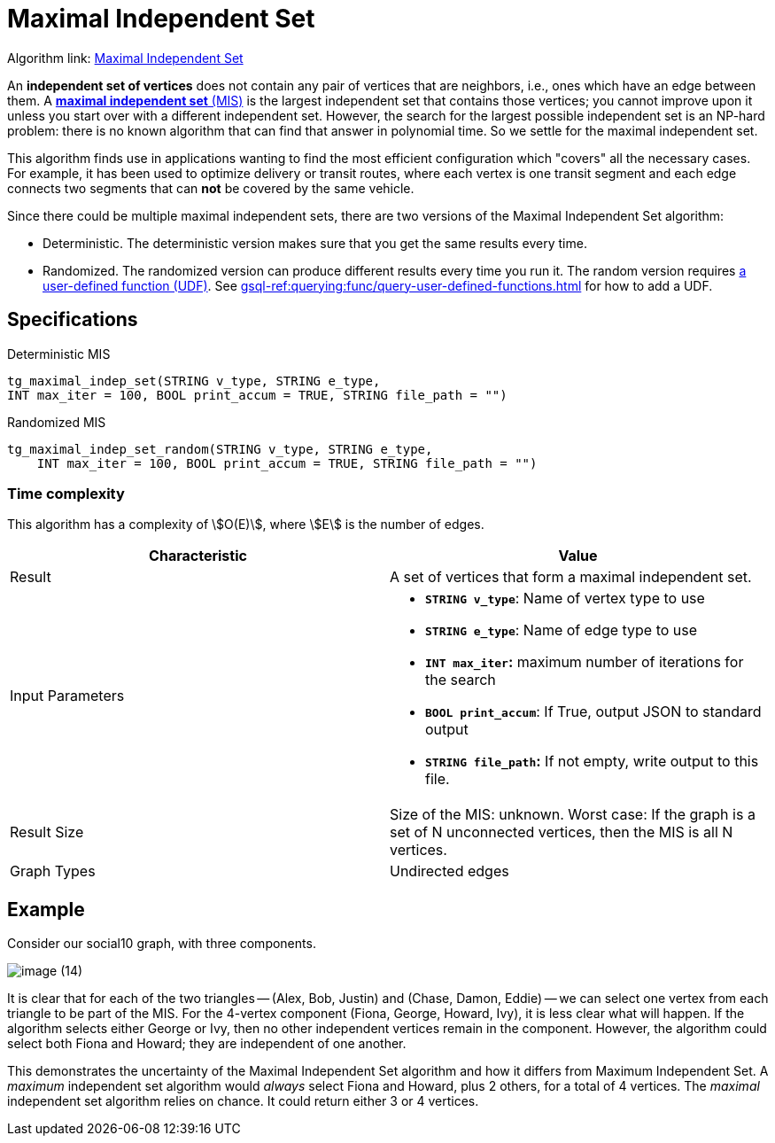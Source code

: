 = Maximal Independent Set
:description: Overview of TigerGraph's implementation of the Maximal Independent Set algorithm.
:page-aliases: pathfinding-algorithms:maximal-independent-set.adoc

Algorithm link: link:https://github.com/tigergraph/gsql-graph-algorithms/tree/master/algorithms/Classification/maximal_independent_set[Maximal Independent Set]

An *independent set of vertices* does not contain any pair of vertices that are neighbors, i.e., ones which have an edge between them.
A https://en.wikipedia.org/wiki/Maximal_independent_set[*maximal independent set* (MIS)] is the largest independent set that contains those vertices; you cannot improve upon it unless you start over with a different independent set.
However, the search for the largest possible independent set is an NP-hard problem: there is no known algorithm that can find that answer in polynomial time. So we settle for the maximal independent set.

This algorithm finds use in applications wanting to find the most efficient configuration which "covers" all the necessary cases.
For example, it has been used to optimize delivery or transit routes, where each vertex is one transit segment and each edge connects two segments that can *not* be covered by the same vehicle.

Since there could be multiple maximal independent sets, there are two versions of the Maximal Independent Set algorithm:

* Deterministic.
The deterministic version makes sure that you get the same results every time.
* Randomized.
The randomized version can produce different results every time you run it.
The random version requires link:https://github.com/tigergraph/gsql-graph-algorithms/tree/master/algorithms/Classification/maximal_independent_set/random[a user-defined function (UDF)].
See xref:gsql-ref:querying:func/query-user-defined-functions.adoc[] for how to add a UDF.

== Specifications

.Deterministic MIS
[source,gsql]
----
tg_maximal_indep_set(STRING v_type, STRING e_type,
INT max_iter = 100, BOOL print_accum = TRUE, STRING file_path = "")
----

.Randomized MIS
[.wrap,gsql]
----
tg_maximal_indep_set_random(STRING v_type, STRING e_type,
    INT max_iter = 100, BOOL print_accum = TRUE, STRING file_path = "")
----

=== Time complexity
This algorithm has a complexity of stem:[O(E)], where stem:[E] is the number of edges.

[width="100%",cols="<50%,<50%",options="header",]
|===
|*Characteristic* |Value
|Result |A set of vertices that form a maximal independent set.

|Input Parameters a|
* *`+STRING v_type+`*: Name of vertex type to use
* *`+STRING e_type+`*: Name of edge type to use
* *`+INT max_iter+`:* maximum number of iterations for the search
* *`+BOOL print_accum+`*: If True, output JSON to standard output
* *`+STRING file_path+`:* If not empty, write output to this file.

|Result Size |Size of the MIS: unknown. Worst case: If the graph is a
set of N unconnected vertices, then the MIS is all N vertices.

|Graph Types |Undirected edges
|===

== Example

Consider our social10 graph, with three components.

image::image (14).png[]

It is clear that for each of the two triangles -- (Alex, Bob, Justin) and (Chase, Damon, Eddie) -- we can select one vertex from each triangle to be part of the MIS. For the 4-vertex component (Fiona, George, Howard, Ivy), it is less clear what will happen. If the algorithm selects either George or Ivy, then no other independent vertices remain in the component. However, the algorithm could select both Fiona and Howard; they are independent of one another.

This demonstrates the uncertainty of the Maximal Independent Set algorithm and how it differs from Maximum Independent Set. A _maximum_ independent set algorithm would _always_ select Fiona and Howard, plus 2 others, for a total of 4 vertices. The _maximal_ independent set algorithm relies on chance. It could return either 3 or 4 vertices.
